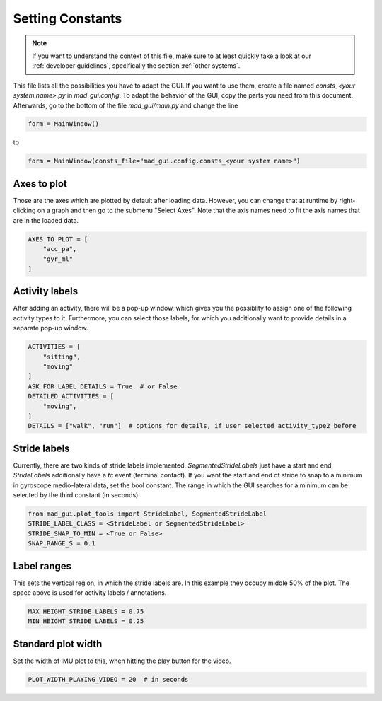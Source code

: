 .. _configs:

Setting Constants
=================

.. note::
   If you want to understand the context of this file, make sure to at least quickly take a look at our :ref:`developer guidelines`, specifically the
   section :ref:`other systems`.

This file lists all the possibilities you have to adapt the GUI.
If you want to use them, create a file named `consts_<your system name>.py` in `mad_gui.config`.
To adapt the behavior of the GUI, copy the parts you need from this document.
Afterwards, go to the bottom of the file `mad_gui/main.py` and change the line

.. code-block:: python

   form = MainWindow()

to

.. code-block:: python

    form = MainWindow(consts_file="mad_gui.config.consts_<your system name>")

.. _axes to plot:

Axes to plot
------------
Those are the axes which are plotted by default after loading data.
However, you can change that at runtime by right-clicking on a graph and then go to the submenu "Select Axes".
Note that the axis names need to fit the axis names that are in the loaded data.

.. code-block:: python

   AXES_TO_PLOT = [
       "acc_pa",
       "gyr_ml"
   ]

.. _consts activity labels:

Activity labels
---------------
After adding an activity, there will be a pop-up window, which gives you the possiblity to assign one of the following
activity types to it. Furthermore, you can select those labels, for which you additionally want to provide details in 
a separate pop-up window.

.. code-block:: python

   ACTIVITIES = [
       "sitting",
       "moving"
   ]
   ASK_FOR_LABEL_DETAILS = True  # or False
   DETAILED_ACTIVITIES = [
       "moving",
   ]
   DETAILS = ["walk", "run"]  # options for details, if user selected activity_type2 before

.. _consts-stride-labels:

Stride labels
-------------
Currently, there are two kinds of stride labels implemented. `SegmentedStrideLabels` just have a start and end, `StrideLabels` additionally have a `tc` event (terminal contact). If you want the start and end of stride to snap to a minimum in gyroscope medio-lateral data, set the bool constant. The range in which the GUI searches for a minimum can be selected by the third constant (in seconds).

.. code-block:: python

   from mad_gui.plot_tools import StrideLabel, SegmentedStrideLabel
   STRIDE_LABEL_CLASS = <StrideLabel or SegmentedStrideLabel>
   STRIDE_SNAP_TO_MIN = <True or False>
   SNAP_RANGE_S = 0.1


Label ranges
------------
This sets the vertical region, in which the stride labels are. In this example they occupy middle 50% of the plot.
The space above is used for activity labels / annotations.

.. code-block:: python

   MAX_HEIGHT_STRIDE_LABELS = 0.75
   MIN_HEIGHT_STRIDE_LABELS = 0.25


Standard plot width
-------------------
Set the width of IMU plot to this, when hitting the play button for the video.

.. code-block:: python

   PLOT_WIDTH_PLAYING_VIDEO = 20  # in seconds

